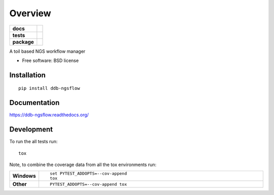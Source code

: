 ========
Overview
========

.. start-badges

.. list-table::
    :stub-columns: 1

    * - docs
      - |docs|
    * - tests
      - | |travis| |requires|
        |
    * - package
      - |version| |downloads| |wheel| |supported-versions| |supported-implementations|

.. |docs| image:: https://readthedocs.org/projects/ddb-ngsflow/badge/?style=flat
    :target: https://readthedocs.org/projects/ddb-ngsflow
    :alt: Documentation Status

.. |travis| image:: https://travis-ci.org/dgaston/ddb-ngsflow.svg?branch=master
    :alt: Travis-CI Build Status
    :target: https://travis-ci.org/dgaston/ddb-ngsflow

.. |requires| image:: https://requires.io/github/dgaston/ddb-ngsflow/requirements.svg?branch=master
    :alt: Requirements Status
    :target: https://requires.io/github/dgaston/ddb-ngsflow/requirements/?branch=master

.. |version| image:: https://img.shields.io/pypi/v/ddb-ngsflow.svg?style=flat
    :alt: PyPI Package latest release
    :target: https://pypi.python.org/pypi/ddb-ngsflow

.. |downloads| image:: https://img.shields.io/pypi/dm/ddb-ngsflow.svg?style=flat
    :alt: PyPI Package monthly downloads
    :target: https://pypi.python.org/pypi/ddb-ngsflow

.. |wheel| image:: https://img.shields.io/pypi/wheel/ddb-ngsflow.svg?style=flat
    :alt: PyPI Wheel
    :target: https://pypi.python.org/pypi/ddb-ngsflow

.. |supported-versions| image:: https://img.shields.io/pypi/pyversions/ddb-ngsflow.svg?style=flat
    :alt: Supported versions
    :target: https://pypi.python.org/pypi/ddb-ngsflow

.. |supported-implementations| image:: https://img.shields.io/pypi/implementation/ddb-ngsflow.svg?style=flat
    :alt: Supported implementations
    :target: https://pypi.python.org/pypi/ddb-ngsflow


.. end-badges

A toil based NGS workflow manager

* Free software: BSD license

Installation
============

::

    pip install ddb-ngsflow

Documentation
=============

https://ddb-ngsflow.readthedocs.org/

Development
===========

To run the all tests run::

    tox

Note, to combine the coverage data from all the tox environments run:

.. list-table::
    :widths: 10 90
    :stub-columns: 1

    - - Windows
      - ::

            set PYTEST_ADDOPTS=--cov-append
            tox

    - - Other
      - ::

            PYTEST_ADDOPTS=--cov-append tox
